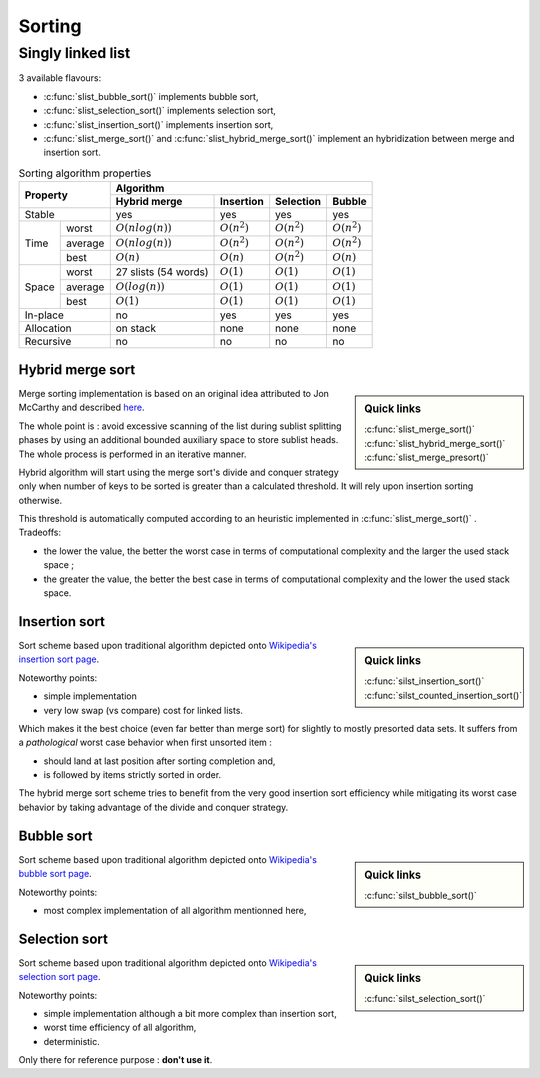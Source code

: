 *******
Sorting
*******

==================
Singly linked list
==================

3 available flavours:

- :c:func:`slist_bubble_sort()` implements bubble sort,
- :c:func:`slist_selection_sort()` implements selection sort,
- :c:func:`slist_insertion_sort()` implements insertion sort,
- :c:func:`slist_merge_sort()` and :c:func:`slist_hybrid_merge_sort()` implement
  an hybridization between merge and insertion sort.

.. table:: Sorting algorithm properties

    +-----------------+-----------------------------------------------------------------------+
    | Property        | Algorithm                                                             |
    |                 +--------------------+----------------+----------------+----------------+
    |                 | Hybrid merge       | Insertion      | Selection      | Bubble         |
    +=================+====================+================+================+================+
    | Stable          | yes                | yes            | yes            | yes            |
    +-------+---------+--------------------+----------------+----------------+----------------+
    | Time  | worst   | :math:`O(nlog(n))` | :math:`O(n^2)` | :math:`O(n^2)` | :math:`O(n^2)` |
    |       +---------+--------------------+----------------+----------------+----------------+
    |       | average | :math:`O(nlog(n))` | :math:`O(n^2)` | :math:`O(n^2)` | :math:`O(n^2)` |
    |       +---------+--------------------+----------------+----------------+----------------+
    |       | best    | :math:`O(n)`       | :math:`O(n)`   | :math:`O(n^2)` | :math:`O(n)`   |
    +-------+---------+--------------------+----------------+----------------+----------------+
    | Space | worst   | 27 slists          | :math:`O(1)`   | :math:`O(1)`   | :math:`O(1)`   |
    |       |         | (54 words)         |                |                |                |
    |       +---------+--------------------+----------------+----------------+----------------+
    |       | average | :math:`O(log(n))`  | :math:`O(1)`   | :math:`O(1)`   | :math:`O(1)`   |
    |       +---------+--------------------+----------------+----------------+----------------+
    |       | best    | :math:`O(1)`       | :math:`O(1)`   | :math:`O(1)`   | :math:`O(1)`   |
    +-------+---------+--------------------+----------------+----------------+----------------+
    | In-place        | no                 | yes            | yes            | yes            |
    +-----------------+--------------------+----------------+----------------+----------------+
    | Allocation      | on stack           | none           | none           | none           |
    +-----------------+--------------------+----------------+----------------+----------------+
    | Recursive       | no                 | no             | no             | no             |
    +-----------------+--------------------+----------------+----------------+----------------+

.. _sort-hybrid_merge:

Hybrid merge sort
=================

.. sidebar:: Quick links

    :c:func:`slist_merge_sort()`
    :c:func:`slist_hybrid_merge_sort()`
    :c:func:`slist_merge_presort()`

Merge sorting implementation is based on an original idea attributed to
Jon McCarthy and described
`here <http://richardhartersworld.com/cri/2007/schoen.html>`_.

The whole point is : avoid excessive scanning of the list during sublist
splitting phases by using an additional bounded auxiliary space to store
sublist heads.
The whole process is performed in an iterative manner.

Hybrid algorithm will start using the merge sort's divide and conquer
strategy only when number of keys to be sorted is greater than a calculated
threshold. It will rely upon insertion sorting otherwise.

This threshold is automatically computed according to an heuristic implemented
in :c:func:`slist_merge_sort()` . Tradeoffs:

- the lower the value, the better the worst case in terms of computational
  complexity and the larger the used stack space ;
- the greater the value, the better the best case in terms of computational
  complexity and the lower the used stack space.

.. _sort-insert:

Insertion sort
==============

.. sidebar:: Quick links

    :c:func:`silst_insertion_sort()`
    :c:func:`silst_counted_insertion_sort()`

Sort scheme based upon traditional algorithm depicted onto `Wikipedia's
insertion sort page <https://en.wikipedia.org/wiki/Insertion_sort>`_.

Noteworthy points:

- simple implementation
- very low swap (vs compare) cost for linked lists.

Which makes it the best choice (even far better than merge sort) for slightly
to mostly presorted data sets. It suffers from a *pathological* worst case
behavior when first unsorted item :

- should land at last position after sorting completion and,
- is followed by items strictly sorted in order.

The hybrid merge sort scheme tries to benefit from the very good insertion sort
efficiency while mitigating its worst case behavior by taking advantage of the
divide and conquer strategy.

.. _sort-bubble:

Bubble sort
==============

.. sidebar:: Quick links

    :c:func:`silst_bubble_sort()`

Sort scheme based upon traditional algorithm depicted onto `Wikipedia's
bubble sort page <https://en.wikipedia.org/wiki/Bubble_sort>`_.

Noteworthy points:

- most complex implementation of all algorithm mentionned here,

.. _sort-select:

Selection sort
==============

.. sidebar:: Quick links

    :c:func:`silst_selection_sort()`

Sort scheme based upon traditional algorithm depicted onto `Wikipedia's
selection sort page <https://en.wikipedia.org/wiki/Selection_sort>`_.

Noteworthy points:

- simple implementation although a bit more complex than insertion sort,
- worst time efficiency of all algorithm,
- deterministic.

Only there for reference purpose : **don't use it**.
